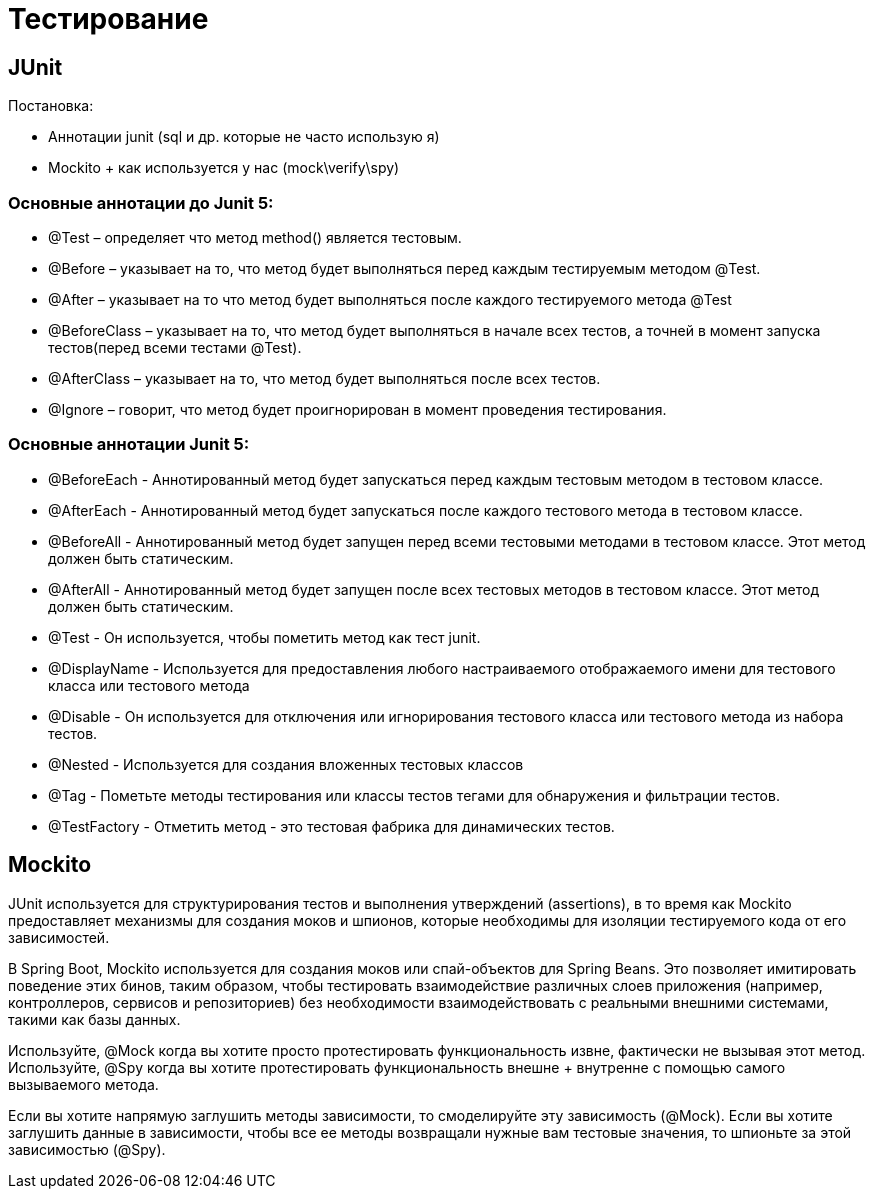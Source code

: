 = Тестирование

== JUnit
Постановка:

- Аннотации junit (sql  и др. которые не часто использую я)
- Mockito + как используется у нас (mock\verify\spy)

=== Основные аннотации до Junit 5:
* @Test – определяет что метод method() является тестовым.
* @Before – указывает на то, что метод будет выполняться перед каждым тестируемым методом @Test.
* @After – указывает на то что метод будет выполняться после каждого тестируемого метода @Test
* @BeforeClass – указывает на то, что метод будет выполняться в начале всех тестов, а точней в момент запуска тестов(перед всеми тестами @Test).
* @AfterClass – указывает на то, что метод будет выполняться после всех тестов.
* @Ignore – говорит, что метод будет проигнорирован в момент проведения тестирования.

=== Основные аннотации Junit 5:
* @BeforeEach - Аннотированный метод будет запускаться перед каждым тестовым методом в тестовом классе.
* @AfterEach - Аннотированный метод будет запускаться после каждого тестового метода в тестовом классе.
* @BeforeAll - Аннотированный метод будет запущен перед всеми тестовыми методами в тестовом классе. Этот метод должен быть статическим.
* @AfterAll - Аннотированный метод будет запущен после всех тестовых методов в тестовом классе. Этот метод должен быть статическим.
* @Test - Он используется, чтобы пометить метод как тест junit.
* @DisplayName - Используется для предоставления любого настраиваемого отображаемого имени для тестового класса или тестового метода
* @Disable - Он используется для отключения или игнорирования тестового класса или тестового метода из набора тестов.
* @Nested - Используется для создания вложенных тестовых классов
* @Tag - Пометьте методы тестирования или классы тестов тегами для обнаружения и фильтрации тестов.
* @TestFactory - Отметить метод - это тестовая фабрика для динамических тестов.


== Mockito
JUnit используется для структурирования тестов и выполнения утверждений (assertions), в то время как Mockito предоставляет механизмы для создания моков и шпионов,
которые необходимы для изоляции тестируемого кода от его зависимостей.

В Spring Boot, Mockito используется для создания моков или спай-объектов для Spring Beans. Это позволяет имитировать поведение этих бинов, таким образом,
чтобы тестировать взаимодействие различных слоев приложения (например, контроллеров, сервисов и репозиториев) без необходимости взаимодействовать с реальными внешними системами,
такими как базы данных.

Используйте, @Mock когда вы хотите просто протестировать функциональность извне, фактически не вызывая этот метод.
Используйте, @Spy когда вы хотите протестировать функциональность внешне + внутренне с помощью самого вызываемого метода.

Если вы хотите напрямую заглушить методы зависимости, то смоделируйте эту зависимость (@Mock).
Если вы хотите заглушить данные в зависимости, чтобы все ее методы возвращали нужные вам тестовые значения, то шпионьте за этой зависимостью (@Spy).